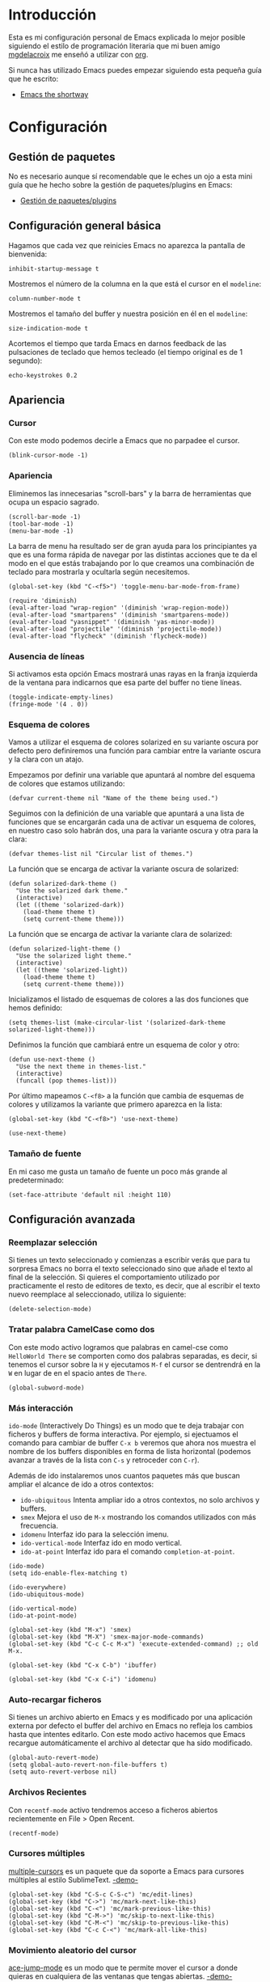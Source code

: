 * Introducción

Esta es mi configuración personal de Emacs explicada lo mejor posible siguiendo el estilo
de programación literaria que mi buen amigo [[https://github.com/mgdelacroix/][mgdelacroix]] me enseñó a utilizar con [[http://orgmode.org/][org]].

Si nunca has utilizado Emacs puedes empezar siguiendo esta pequeña guía que he escrito:

- [[http://github.com/ikame/.emacs.d/blob/master/ch/intro.org][Emacs the shortway]]


* Configuración

[[file:img/emacs-screenshot.png]]

** Gestión de paquetes

No es necesario aunque sí recomendable que le eches un ojo a esta mini guía que he hecho
sobre la gestión de paquetes/plugins en Emacs:

- [[http://github.com/ikame/.emacs.d/blob/master/ch/paquetes.org][Gestión de paquetes/plugins]]

** Configuración general básica
:PROPERTIES:
:noweb-ref: general
:END:

Hagamos que cada vez que reinicies Emacs no aparezca la pantalla de
bienvenida:
#+BEGIN_SRC elisp
  inhibit-startup-message t
#+END_SRC

Mostremos el número de la columna en la que está el cursor en el
~modeline~:
#+BEGIN_SRC elisp
  column-number-mode t
#+END_SRC

Mostremos el tamaño del buffer y nuestra posición en él en el
~modeline~:
#+BEGIN_SRC elisp
  size-indication-mode t
#+END_SRC

Acortemos el tiempo que tarda Emacs en darnos feedback de las
pulsaciones de teclado que hemos tecleado (el tiempo original es de 1
segundo):
#+BEGIN_SRC elisp
  echo-keystrokes 0.2
#+END_SRC

** Apariencia
:PROPERTIES:
:noweb-ref: apariencia
:END:
*** Cursor
Con este modo podemos decirle a Emacs que no parpadee el cursor.

#+BEGIN_SRC elisp
  (blink-cursor-mode -1)
#+END_SRC

*** Apariencia
Eliminemos las innecesarias "scroll-bars" y la barra de herramientas
que ocupa un espacio sagrado.

#+BEGIN_SRC elisp
  (scroll-bar-mode -1)
  (tool-bar-mode -1)
  (menu-bar-mode -1)
#+END_SRC

La barra de menu ha resultado ser de gran ayuda para los principiantes
ya que es una forma rápida de navegar por las distintas acciones que
te da el modo en el que estás trabajando por lo que creamos una
combinación de teclado para mostrarla y ocultarla según necesitemos.

#+BEGIN_SRC elisp
  (global-set-key (kbd "C-<f5>") 'toggle-menu-bar-mode-from-frame)
#+END_SRC

#+BEGIN_SRC elisp
  (require 'diminish)
  (eval-after-load "wrap-region" '(diminish 'wrap-region-mode))
  (eval-after-load "smartparens" '(diminish 'smartparens-mode))
  (eval-after-load "yasnippet" '(diminish 'yas-minor-mode))
  (eval-after-load "projectile" '(diminish 'projectile-mode))
  (eval-after-load "flycheck" '(diminish 'flycheck-mode))
#+END_SRC

*** Ausencia de líneas
Si activamos esta opción Emacs mostrará unas rayas en la franja izquierda de la ventana
para indicarnos que esa parte del buffer no tiene líneas.

#+BEGIN_SRC elisp
  (toggle-indicate-empty-lines)
  (fringe-mode '(4 . 0))
#+END_SRC

*** Esquema de colores
Vamos a utilizar el esquema de colores solarized en su variante oscura
por defecto pero definiremos una función para cambiar entre la
variante oscura y la clara con un atajo.

Empezamos por definir una variable que apuntará al nombre del esquema
de colores que estamos utilizando:
#+BEGIN_SRC elisp
  (defvar current-theme nil "Name of the theme being used.")
#+END_SRC

Seguimos con la definición de una variable que apuntará a una lista de
funciones que se encargarán cada una de activar un esquema de colores,
en nuestro caso solo habrán dos, una para la variante oscura y otra para
la clara:
#+BEGIN_SRC elisp
  (defvar themes-list nil "Circular list of themes.")
#+END_SRC

La función que se encarga de activar la variante oscura de solarized:
#+BEGIN_SRC elisp
  (defun solarized-dark-theme ()
    "Use the solarized dark theme."
    (interactive)
    (let ((theme 'solarized-dark))
      (load-theme theme t)
      (setq current-theme theme)))
#+END_SRC

La función que se encarga de activar la variante clara de solarized:
#+BEGIN_SRC elisp
  (defun solarized-light-theme ()
    "Use the solarized light theme."
    (interactive)
    (let ((theme 'solarized-light))
      (load-theme theme t)
      (setq current-theme theme)))
#+END_SRC

Inicializamos el listado de esquemas de colores a las dos funciones que
hemos definido:
#+BEGIN_SRC elisp
  (setq themes-list (make-circular-list '(solarized-dark-theme solarized-light-theme)))
#+END_SRC

Definimos la función que cambiará entre un esquema de color y otro:
#+BEGIN_SRC elisp
  (defun use-next-theme ()
    "Use the next theme in themes-list."
    (interactive)
    (funcall (pop themes-list)))
#+END_SRC

Por último mapeamos ~C-<f8>~ a la función que cambia de esquemas de
colores y utilizamos la variante que primero aparezca en la lista:
#+BEGIN_SRC elisp
  (global-set-key (kbd "C-<f8>") 'use-next-theme)
  
  (use-next-theme)
#+END_SRC

*** Tamaño de fuente
En mi caso me gusta un tamaño de fuente un poco más grande al predeterminado:
#+BEGIN_SRC elisp
  (set-face-attribute 'default nil :height 110)
#+END_SRC

** Configuración avanzada
:PROPERTIES:
:noweb-ref: modos
:END:

*** Reemplazar selección
Si tienes un texto seleccionado y comienzas a escribir verás
que para tu sorpresa Emacs no borra el texto seleccionado sino
que añade el texto al final de la selección.
Si quieres el comportamiento utilizado por practicamente el
resto de editores de texto, es decir, que al escribir el texto
nuevo reemplace al seleccionado, utiliza lo siguiente:

#+BEGIN_SRC elisp
  (delete-selection-mode)
#+END_SRC

*** Tratar palabra CamelCase como dos
Con este modo activo logramos que palabras en camel-cse como ~HelloWorld There~
se comporten como dos palabras separadas, es decir, si tenemos el cursor
sobre la ~H~ y ejecutamos ~M-f~ el cursor se dentrendrá en la ~W~ en lugar
de en el spacio antes de ~There~.

#+BEGIN_SRC elisp
  (global-subword-mode)
#+END_SRC

*** Más interacción
~ido-mode~ (Interactively Do Things) es un modo que te deja trabajar con ficheros y buffers
de forma interactiva. Por ejemplo, si ejectuamos el comando para cambiar de buffer ~C-x b~
veremos que ahora nos muestra el nombre de los buffers disponibles en forma de lista
horizontal (podemos avanzar a través de la lista con ~C-s~ y retroceder con ~C-r~).

Además de ido instalaremos unos cuantos paquetes más que buscan ampliar el alcance de ido
a otros contextos:

-  =ido-ubiquitous= Intenta ampliar ido a otros contextos, no solo archivos y buffers.
-  =smex= Mejora el uso de ~M-x~ mostrando los comandos utilizados con más frecuencia.
-  =idomenu= Interfaz ido para la selección imenu.
-  =ido-vertical-mode= Interfaz ido en modo vertical.
-  =ido-at-point= Interfaz ido para el comando ~completion-at-point~.

#+BEGIN_SRC elisp
  (ido-mode)
  (setq ido-enable-flex-matching t)
  
  (ido-everywhere)
  (ido-ubiquitous-mode)
  
  (ido-vertical-mode)
  (ido-at-point-mode)
  
  (global-set-key (kbd "M-x") 'smex)
  (global-set-key (kbd "M-X") 'smex-major-mode-commands)
  (global-set-key (kbd "C-c C-c M-x") 'execute-extended-command) ;; old M-x.
  
  (global-set-key (kbd "C-x C-b") 'ibuffer)
  
  (global-set-key (kbd "C-x C-i") 'idomenu)
#+END_SRC

*** Auto-recargar ficheros
Si tienes un archivo abierto en Emacs y es modificado por una aplicación externa por
defecto el buffer del archivo en Emacs no refleja los cambios hasta que intentes
editarlo. Con este modo activo hacemos que Emacs recargue automáticamente el archivo
al detectar que ha sido modificado.

#+BEGIN_SRC elisp
  (global-auto-revert-mode)
  (setq global-auto-revert-non-file-buffers t)
  (setq auto-revert-verbose nil)
#+END_SRC

*** Archivos Recientes
Con =recentf-mode= activo tendremos acceso a ficheros abiertos recientemente en File > Open Recent.

#+BEGIN_SRC elisp
  (recentf-mode)
#+END_SRC

*** Cursores múltiples
[[https://github.com/magnars/multiple-cursors.el][multiple-cursors]] es un paquete que da soporte a Emacs para cursores
múltiples al estilo SublimeText. [[http://www.youtube.com/watch?v%3DjNa3axo40qM][-demo-]]

#+BEGIN_SRC elisp
  (global-set-key (kbd "C-S-c C-S-c") 'mc/edit-lines)
  (global-set-key (kbd "C->") 'mc/mark-next-like-this)
  (global-set-key (kbd "C-<") 'mc/mark-previous-like-this)
  (global-set-key (kbd "C-M->") 'mc/skip-to-next-like-this)
  (global-set-key (kbd "C-M-<") 'mc/skip-to-previous-like-this)
  (global-set-key (kbd "C-c C-<") 'mc/mark-all-like-this)
#+END_SRC

*** Movimiento aleatorio del cursor
[[https://github.com/winterTTr/ace-jump-mode][ace-jump-mode]] es un modo que te permite mover el cursor a donde
quieras en cualquiera de las ventanas que tengas abiertas. [[http://emacsrocks.com/e10.html][-demo-]]

#+BEGIN_SRC elisp
  (autoload 'ace-jump-mode "ace-jump-mode")
  (global-set-key (kbd "C-c C-SPC") 'ace-jump-mode)
#+END_SRC

*** Resaltar pares
Con =show-paren-mode= activo al posicionar el cursor sobre algún
caracter "par", este caracter y el caracter complementario son
resaltados. Caracteres pares son:
- ( y )
- { y }
- [ y ]

#+BEGIN_SRC elisp
  (show-paren-mode)
#+END_SRC

*** Auto-cerrado de pares
Se ha convertido en tendencia en numerosos editores el hecho de que al
abrir un paréntesis por ejemplo, el editor automáticamente inserte el
paréntesis de cierre.

[[https://github.com/Fuco1/smartparens][smartparens]] es un modo que intenta llevar esto hasta los extremos
dejándote definir incluso tus propios "pares".

Para activarlo necesitamos lo siguiente:
#+BEGIN_SRC elisp
  (require 'smartparens-config)
  (smartparens-global-mode)
#+END_SRC

Otra cosa muy común sobre todo al editar CSS es que al abrir una llave
y presionar <Intro> el editor nos posicione el cursor en una línea
entre la llave de apertura y la llave de cierre.

Por defecto smartparens no soporta esta funcionalidad pero se la
podemos añadir fácilmente definiendo una función que se encargue del
trabajo sucio.
#+BEGIN_SRC elisp
  (defun create-newline-and-enter-sexp (&rest _ignored)
    "Open a new brace or bracket expression, with relevant newlines and indent. "
    (newline)
    (indent-according-to-mode)
    (forward-line -1)
    (indent-according-to-mode))
  
  (sp-pair "{" nil :post-handlers '((create-newline-and-enter-sexp "RET")))
#+END_SRC

Por último unos ajustes:

Decimos a smartparens no sobresalte todo el texto que escribimos entre
"pares".
#+BEGIN_SRC elisp
  (setq sp-highlight-pair-overlay nil
        sp-highlight-wrap-overlay nil
        sp-highlight-wrap-tag-overlay nil)
#+END_SRC

Definimos dos combinaciones de teclados para:
- =C-]= Para seleccionar todo el texto desde el par que estamos hasta
  el otro hacia adelante.
- =C-[= Para seleccionar todo el texto desde el par que estamos hasta
  el otro hacia atrás.
#+BEGIN_SRC elisp
  (define-key sp-keymap (kbd "C-]") 'sp-select-next-thing-exchange)
  (define-key sp-keymap (kbd "C-[") 'sp-select-previous-thing)
#+END_SRC

Definimos dos combinaciones de teclados para:
- =C-S-a= Para saltar al par de apertura.
- =C-S-e= Para saltar al para de cierre.
#+BEGIN_SRC elisp
  (define-key sp-keymap (kbd "C-S-a") 'sp-beginning-of-sexp)
  (define-key sp-keymap (kbd "C-S-e") 'sp-end-of-sexp)
#+END_SRC

*** Selección expandible
[[https://github.com/magnars/expand-region.el][expand-region]] es una extensión que nos deja ampliar or reducir una
selección utilizando /unidades semánticas/. [[http://emacsrocks.com/e09.html][-demo-]]

#+BEGIN_SRC elisp
  (autoload 'er/expand-region "expand-region")
#+END_SRC

Para expandir la región utilizamos ~C-@~:
#+BEGIN_SRC elisp
  (global-set-key (kbd "C-@") 'er/expand-region)
#+END_SRC

Y para contraer la región utilizamos ~C-!~:
#+BEGIN_SRC elisp
  (global-set-key (kbd "C-!") 'er/contract-region)
#+END_SRC

*** Extremos de la región
[[https://github.com/rejeep/wrap-region.el][wrap-region]] es un paquete que viene a ofrecer lo mismo que [[https://github.com/tpope/vim-surround][surround]] para vim y es que con una
selección activa podamos fácilmente encerrar la selección entre algunos caracteres.
Por ejemplo si tienes el siguiente texto seleccionado (| es el cursor):

~Lorem ipsum|~

y presionas ~(~ el resultado es:

~(Lorem ipsum)|~

#+BEGIN_SRC elisp
  (require 'wrap-region)
  (wrap-region-mode)
#+END_SRC

[gif]

*** Archivos con el mismo nombre
Cuando tienes abiertos dos archivos con el mismo nombre Emacs por
defecto te renombra el buffer del segundo añadiéndole al final el
suffijo ~<2>~ para desambigüar, el 2 es por que hay dos buffers con el
mismo nombre, si hubieran tres uno tendría el sufijo ~<2>~ y otro el
sufijo ~<3>~.  Por supuesto, esto está lejos de lo ideal y me
sorprende que sea el comportamiento por defecto, no obstante podemos
arreglarlo con ~uniquify~:

#+BEGIN_SRC elisp
  (require 'uniquify)
  (setq uniquify-buffer-name-style 'post-forward)
#+END_SRC

Aquí estamos utilizando el estilo /post-forward/ que muestra el
nombre del buffer de la siguiente manera:

[[file:img/emacs-post-forward-1.png]]

Es decir, utiliza como sufijo el nombre del directorio que contiene
al fichero asociado al buffer. Puedes ver los otros estilos a través
de =M-x customize-group<RET>uniquify= y específicamente en la opción
~Uniquify Buffer Name Style~.

*** Código con sintaxis más sexy
Vamos a utilizar el modo =pretty-mode= para sustituir algunos nombres
de nuestro lenguaje de programación por caracteres unicode más
expresivos:

#+BEGIN_SRC elisp
  (require 'pretty-mode)
  (global-pretty-mode)
#+END_SRC

[[file:img/pretty-mode-1.png]]

*** Atajos de teclado
[[https://github.com/yuutayamada/mykie-el][Mykie]] es un *command multiplexer* que nos permite asociar más de un
comando a un mismo atajo de teclado mediante el uso del comando
universal ~C-u~.

#+BEGIN_SRC elisp
  (require 'mykie)
  (setq mykie:use-major-mode-key-override t)
  (mykie:initialize)
#+END_SRC

Ya sabemos que ~C-a~ pone el cursor al inicio de la línea, utilicemos
este paquete para modificar ese atajo para que si utilizamos ~C-u~
como prefijo en lugar de llevarnos al inicio de línea nos lleve al
inicio del buffer. Hagamos también lo mismo ~C-e~: si utilizams el
prefijo ~C-u~ que nos lleve al final del buffer.

#+BEGIN_SRC elisp
  (mykie:set-keys nil
    "C-a" :default beginning-of-line :C-u beginning-of-buffer
    "C-e" :default end-of-line :C-u end-of-buffer
    )
#+END_SRC

La ventaja radica en que los atajos por defecto para ir al principio
~M-<~ y al final ~M->~ del buffer me resultan bastante incómodos de
teclear.

*** Navegar el sistema de archivos

Con el modo ~dired-x~ activo al presionar ~C-x C-j~ saltas a un buffer
dired del directorio que contiene al fichero y el cursor encima del
nombre del fichero:
#+BEGIN_SRC elisp
  (require 'dired-x)
#+END_SRC

Reutilizar el buffer de dired al subir en la jerarquía ~^~:
#+BEGIN_SRC elisp
  (put 'dired-find-alternate-file 'disabled nil)
  
  (mykie:set-keys dired-mode-map
    "^" :default (find-alternate-file "..") :C-u dired-up-directory)
#+END_SRC
*** Emacs desde Chrome
[[https://chrome.google.com/webstore/detail/edit-with-emacs/ljobjlafonikaiipfkggjbhkghgicgoh?utm_source%3Dchrome-ntp-icon][Edit with Emacs]] es una extensión de Chrome que nos permite editar los textareas de
las páginas que visitemos en Emacs.

#+BEGIN_SRC elisp
  (require 'edit-server)
  (edit-server-start)
#+END_SRC

Atajos:
- ~C-c C-c~ en el buffer de edición cierra el buffer y devuelve el foco al navegador.

** Soporte para proyectos
:PROPERTIES:
:noweb-ref: modos
:END:
*** Pestañas
=tabbar= es un modo que permite ver los buffers que tienes abiertos en
forma de pestañas como en los navegadores web. El comportamiento por
defecto es solo mostrar los buffers con el mismo modo del que estás
editando, es decir, si estás editando un fichero /.org/ verás solo
pestañas de los otros buffers /org/ que tengas.
El comportamiento por defecto se puede cambiar, pero la tendencia en
Emacs es la de ni siquiera mostrar una barra de pestañas y utilizar
/ibuffer/ en su lugar.

Vamos a crear dos combinaciones de teclados para movernos fácilmente
entre las pestañas.

#+BEGIN_SRC elisp
  (eval-after-load "tabbar" '(require 'tabbar-ruler))
  
  (global-set-key (kbd "C-{") 'tabbar-backward-tab)
  (global-set-key (kbd "C-}") 'tabbar-forward-tab)
#+END_SRC

Vamos a cambiar el comportamiento por defecto y hacer que tabbar nos
agrupe las pestañas en tres grupos principales:
1. Buffers especiales (Aquellos con ~*~ en el nombre).
2. Buffers del modo =dired= (Aquellos buffers que muestran el sistema
   de ficheros).
3. Todos los demás buffers.

#+BEGIN_SRC elisp
  ;; taken from http://stackoverflow.com/a/3814313/544707
  (defun my-tabbar-buffer-groups ()
    "Return the list of group names the current buffer belongs to.
  This function is a custom function for tabbar-mode's tabbar-buffer-groups.
  This function group all buffers into 3 groups:
  Those Dired, those user buffer, and those emacs buffer.
  Emacs buffer are those starting with “*”."
    (list
     (cond
      ((string-equal "*" (substring (buffer-name) 0 1)) "Special")
      ((eq major-mode 'dired-mode) "Dired")
      (t "User"))))
  
  (eval-after-load "tabbar" '(setq tabbar-buffer-groups-function 'my-tabbar-buffer-groups))
#+END_SRC

Podemos activar y desactivar las pestañas con ~C-F6~ y por defecto
que aparezca oculta:

#+BEGIN_SRC elisp
  (global-set-key (kbd "C-<f6>") 'tabbar-mode)
  (tabbar-mode -1)
#+END_SRC

Por último con ~C-c C-↓~ podemos navegar por los diferentes
grupos de pestañas que tenemos.

*** Barra lateral
=speedbar= es un modo que ya viene integrado en Emacs y
que nos da acceso a un navegador de archivos en forma de
barra lateral. Por defecto se muestra a la derecha y con
unas imágenes bastante feas pero la siguiente configuración
lo deja en un estado aceptable.

#+BEGIN_SRC elisp
  (eval-after-load 'sr-speedbar
    '(progn
       (setq speedbar-show-unknown-files t
             speedbar-smart-directory-expand-flag t
             speedbar-directory-button-trim-method 'trim
             speedbar-indentation-width 2
             speedbar-user-imenu-flat t
             speedbar-use-images nil
             sr-speedbar-width 40
             sr-speedbar-width-x 40
             sr-speedbar-auto-refresh nil
             sr-speedbar-skip-other-window-p t
             sr-speedbar-right-side nil)))
#+END_SRC

Por último definamos un atajo de teclado para mostrar y
esconder fácilmente la barra lateral con ~C-<F7>~.

#+BEGIN_SRC elisp
  (global-set-key (kbd "C-<f7>") 'sr-speedbar-toggle) 
#+END_SRC

*** Analizar la sintaxis on-the-fly
=flycheck= es un modo global para Emacs que analiza la sintaxis
de nuestro código /on-the-fly/ y que soporta un montón de lenguajes.
Vamos a hacernos un favor y activar el modo para todos nuestros buffers:

#+BEGIN_SRC elisp
  (add-hook 'after-init-hook #'global-flycheck-mode)
#+END_SRC

[[file:img/flycheck.png]]

*** Soporte para snippets
=Yasnippet= es el modo de la mano del cuál tendremos acceso
a snippets. Si has sido usuario de TextMate alguna vez con
este modo te sentirás como en casa:

#+BEGIN_SRC elisp
  (require 'yasnippet)
  
  (setq yas-snippet-dirs '("~/.emacs.d/snippets")
        yas-prompt-functions '(yas/ido-prompt yas/completing-prompt)
        yas/triggers-in-field t
        yas-wrap-around-region t
        yas-verbosity 1)
  
  (yas-global-mode 1)
  
  (define-key yas-keymap (kbd "<return>") 'yas/exit-all-snippets)
  (define-key yas-keymap (kbd "C-e") 'yas/goto-end-of-active-field)
  (define-key yas-keymap (kbd "C-a") 'yas/goto-start-of-active-field)
  
  (defun yas/goto-end-of-active-field ()
    (interactive)
    (let* ((snippet (car (yas--snippets-at-point)))
           (position (yas--field-end (yas--snippet-active-field snippet))))
      (if (= (point) position)
          (move-end-of-line 1)
        (goto-char position))))
  
  (defun yas/goto-start-of-active-field ()
    (interactive)
    (let* ((snippet (car (yas--snippets-at-point)))
           (position (yas--field-start (yas--snippet-active-field snippet))))
      (if (= (point) position)
          (move-beginning-of-line 1)
        (goto-char position))))
#+END_SRC

*** Múltiples archivos
[[https://github.com/bbatsov/projectile][Projectile]] es otro modo global que nos facilita el trabajo con
proyectos, de hecho una de las cosas que más me gusta es que
sin necesidad de configurar nada automáticamente detecta si estás
trabajando en un repositorio git y considera ese repositorio como
el proyecto.

#+BEGIN_SRC elisp
  (require 'projectile)
  (projectile-global-mode)
#+END_SRC

*** Git
[[https://github.com/magit/magit][Magit]] es una interfaz para trabajar con git a través de Emacs.

#+BEGIN_SRC elisp
  (require 'magit)
#+END_SRC

*** Terminal
[[https://github.com/milkypostman/multi-term][multi-term]] es mi herramienta favorita cuando quiero abrir terminales
desde dentro de Emacs.

#+BEGIN_SRC elisp
  (require 'multi-term)
  
  (defun custom-term-mode ()
    (interactive)
    (multi-term-keystroke-setup)
    (setq term-bind-key-alist
          (list
           (cons "C-c C-j" 'term-line-mode)
           (cons "C-c C-k" 'term-char-mode)
           (cons "C-c C-c" 'term-interrupt-subjob)
           (cons "C-c C-z" 'term-stop-subjob)
           (cons "C-r" 'term-send-raw)
           (cons "C-p" 'term-send-raw)
           (cons "C-n" 'term-send-raw)
           (cons "C-a" 'term-send-raw)
           (cons "C-d" 'term-send-raw)
           (cons "C-w" 'term-send-raw)
           (cons "C-h" 'term-send-raw)
           (cons "M-b" 'term-send-backward-word)
           (cons "M-f" 'term-send-forward-word)
           (cons "M-d" 'term-send-forward-kill-word)
           (cons "M-." 'term-send-raw-meta)
           (cons "C-k" 'term-send-raw)))
    (define-key term-raw-map (kbd "C-y") 'term-paste)
    (define-key term-raw-map (kbd "C-c C-e") 'custom-term-send-esc)
    (define-key term-raw-map (kbd "C-<backspace>") 'custom-term-send-backward-kill-word)
    (add-to-list 'term-bind-key-alist '("M-[" . multi-term-prev))
    (add-to-list 'term-bind-key-alist '("M-]" . multi-term-next)))
  
  (defun custom-term-send-esc ()
    "Send ESC in term mode."
    (interactive)
    (term-send-raw-string "\e"))
  
  (add-hook 'term-mode-hook 'custom-term-mode)
  
  (defun custom-term-send-backward-kill-word ()
    "Send backward kill word ^w"
    (interactive)
    (term-send-raw-string ""))
  
  (defun disable-term-conflicting-modes ()
    (yas-minor-mode -1))
  
  (add-hook 'term-mode-hook 'disable-term-conflicting-modes)
#+END_SRC
** Soporte para lenguajes
*** Python
:PROPERTIES:
:noweb-ref: python
:END:

=fill-column-indicator=

#+BEGIN_SRC elisp
  (add-to-list 'auto-mode-alist '("/requirements\\.txt\\'" . conf-mode))
  
  (add-hook 'python-mode-hook 'setup-python-mode)
  
  (defun setup-python-mode ()
    (let ((max-column 99))
      (setq python-shell-interpreter "ipython"
            python-shell-interpreter-args ""
            cleanup-whitespace-on-save t
            venv-location "~/.virtualenvs"
            whitespace-line-column max-column
            fill-column max-column
            flycheck-flake8-maximum-line-length max-column
            whitespace-style '(lines-tail tabs tab-mark trailing empty)))
    (fci-mode)
    (add-hook 'before-save-hook 'whitespace-cleanup nil t)
    (highlight-lines-matching-regexp "import i?pdb")
    (highlight-lines-matching-regexp "i?pdb.set_trace()"))
    
  (add-to-list 'auto-mode-alist '("\\.jinja\\'" . html-mode))
#+END_SRC

-----

Omitir que ~dired-x~ muestre los archivos ~pyc~

#+BEGIN_SRC elisp
  (setq-default dired-omit-files-p t)
#+END_SRC
*** HTML

#+BEGIN_SRC elisp
  (defadvice sgml-delete-tag (after reindent-buffer activate)
    (indent-region (point-min) (point-max)))
  
  (add-hook 'html-mode-hook 'setup-html-mode)
  
  (defun setup-html-mode ()
    (setq sgml-basic-offset 4))
#+END_SRC
* Trucos
- Deshacer cambios en una región
* Lisp
:PROPERTIES:
:noweb-ref: lisp
:END:

Función para crear listas circulares:
#+BEGIN_SRC elisp
  (defun make-circular-list (list)
    "Create a circular version of list."
    (setf (cdr list) list)
    list)
#+END_SRC

-----

Una cosa que utilizaba mucho en VIM era hacer scroll hacia arriba y
hacia abajo una línea al tiempo. Quiero la misma funcionalidad en
Emacs y dado que utilizo un teclado [[http://www.kinesis-ergo.com/shop/advantage-for-pc-mac/][Kinesis]] y que tiene las teclas
de arriba y abajo muy a mano voy a mapearlo de esta forma:

- ~<up>~ scroll hacia arriba una línea.
- ~<down>~ scroll hacia abajo una línea.

#+BEGIN_SRC elisp
  (mykie:set-keys nil
    "<down>" :default (progn (next-line)
                             (scroll-up-command 1))
    "<up>" :default (progn (scroll-down-command 1)
                           (previous-line)))
#+END_SRC
-----

Unir siguiente línea con la actual:
#+BEGIN_SRC elisp
  (defun join-line-below ()
    "Join line bellow current line."
    (interactive)
    (join-line -1))
  
  (global-set-key (kbd "M-j") 'join-line-below)
#+END_SRC

-----

Este comando nos permite borrar un buffer y su fichero a la misma vez.
El comando es una modificación de otro que encontré en este blog: [[http://tuxicity.se/emacs/elisp/2010/11/16/delete-file-and-buffer-in-emacs.html][tuxicity]].

#+BEGIN_SRC elisp
  (defun kill-this-buffer-and-file (buffer-name)
    "Removes file connected to current buffer and kills buffer."
    (interactive "bKill buffer and its file:")
    (let* ((buffer (get-buffer buffer-name))
           (filename (buffer-file-name buffer)))
      (if (not (and filename (file-exists-p filename)))
          (error "Buffer '%s' is not visiting a file!" buffer-name)
        (delete-file filename)
        (kill-buffer buffer))))
#+END_SRC

Aprovechemos el paquete mykie para que si utilizamos el comando
universal ~C-u~ junto al comando de borrar un buffer ~C-x k~ ejecute
este comando en su lugar:

#+BEGIN_SRC elisp
  (mykie:set-keys nil
    "C-x k" :default kill-buffer :C-u kill-this-buffer-and-file)
#+END_SRC

-----

Renombrar el buffer actual y su fichero correspondiente:
El comando original es de Steve Yegge: [[[http://steve.yegge.googlepages.com/my-dot-emacs-file%0A][link]]].
#+BEGIN_SRC elisp
  (defun rename-buffer-and-file (new-name)
    "Renames both current buffer and file it's visiting to NEW-NAME."
    (interactive "sNew name for buffer and file: ")
    (let ((name (buffer-name))
          (filename (buffer-file-name)))
      (if (not filename)
          (message "Buffer '%s' is not visiting a file!" name)
        (if (get-buffer new-name)
            (message "A buffer named '%s' already exists!" new-name)
          (rename-file name new-name 1)
          (rename-buffer new-name)
          (set-visited-file-name new-name)
          (set-buffer-modified-p nil)))))
#+END_SRC
* --
#+BEGIN_SRC elisp :tangle ~/.emacs.d/init.el :noweb yes
  (require 'cask "~/.cask/cask.el")
  (cask-initialize)
  
  (setq
   <<general>>
  )
  
  <<modos>>
  
  <<lisp>>
  
  <<apariencia>>
  
  <<diminish>>
  
  <<python>>
#+END_SRC

